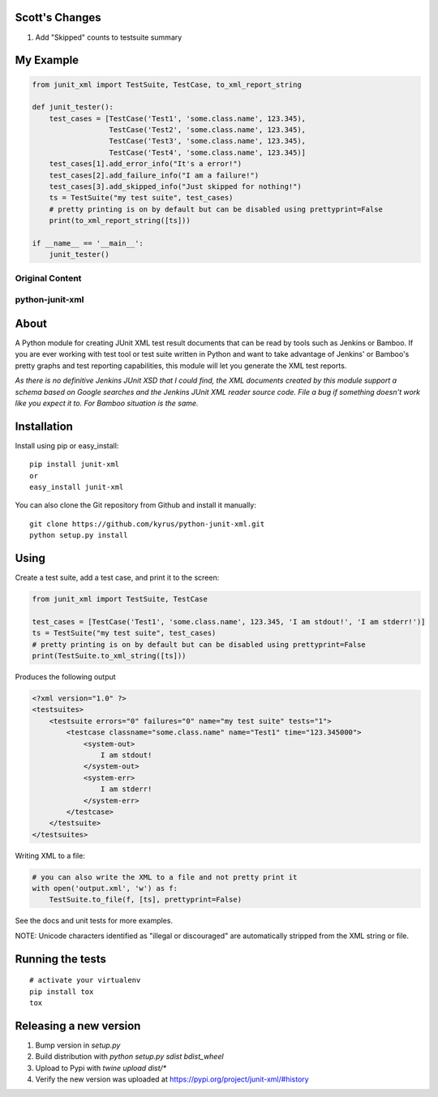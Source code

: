 Scott's Changes
----------------

1. Add "Skipped" counts to testsuite summary

My Example  
----------

.. code-block:: python

    from junit_xml import TestSuite, TestCase, to_xml_report_string

    def junit_tester():
        test_cases = [TestCase('Test1', 'some.class.name', 123.345),
                      TestCase('Test2', 'some.class.name', 123.345),
                      TestCase('Test3', 'some.class.name', 123.345),
                      TestCase('Test4', 'some.class.name', 123.345)]
        test_cases[1].add_error_info("It's a error!")
        test_cases[2].add_failure_info("I am a failure!")
        test_cases[3].add_skipped_info("Just skipped for nothing!")
        ts = TestSuite("my test suite", test_cases)
        # pretty printing is on by default but can be disabled using prettyprint=False
        print(to_xml_report_string([ts]))

    if __name__ == '__main__':
        junit_tester()

Original Content
================

python-junit-xml
================
.. image:: https://travis-ci.org/kyrus/python-junit-xml.png?branch=master

About
-----

A Python module for creating JUnit XML test result documents that can be
read by tools such as Jenkins or Bamboo. If you are ever working with test tool or
test suite written in Python and want to take advantage of Jenkins' or Bamboo's
pretty graphs and test reporting capabilities, this module will let you
generate the XML test reports.

*As there is no definitive Jenkins JUnit XSD that I could find, the XML
documents created by this module support a schema based on Google
searches and the Jenkins JUnit XML reader source code. File a bug if
something doesn't work like you expect it to.
For Bamboo situation is the same.*

Installation
------------

Install using pip or easy_install:

::

	pip install junit-xml
	or
	easy_install junit-xml

You can also clone the Git repository from Github and install it manually:

::

    git clone https://github.com/kyrus/python-junit-xml.git
    python setup.py install

Using
-----

Create a test suite, add a test case, and print it to the screen:

.. code-block:: python

    from junit_xml import TestSuite, TestCase

    test_cases = [TestCase('Test1', 'some.class.name', 123.345, 'I am stdout!', 'I am stderr!')]
    ts = TestSuite("my test suite", test_cases)
    # pretty printing is on by default but can be disabled using prettyprint=False
    print(TestSuite.to_xml_string([ts]))

Produces the following output

.. code-block:: xml

    <?xml version="1.0" ?>
    <testsuites>
        <testsuite errors="0" failures="0" name="my test suite" tests="1">
            <testcase classname="some.class.name" name="Test1" time="123.345000">
                <system-out>
                    I am stdout!
                </system-out>
                <system-err>
                    I am stderr!
                </system-err>
            </testcase>
        </testsuite>
    </testsuites>

Writing XML to a file:

.. code-block:: python

    # you can also write the XML to a file and not pretty print it
    with open('output.xml', 'w') as f:
        TestSuite.to_file(f, [ts], prettyprint=False)

See the docs and unit tests for more examples.

NOTE: Unicode characters identified as "illegal or discouraged" are automatically
stripped from the XML string or file.

Running the tests
-----------------

::

    # activate your virtualenv
    pip install tox
    tox

Releasing a new version
-----------------------

1. Bump version in `setup.py`
2. Build distribution with `python setup.py sdist bdist_wheel`
3. Upload to Pypi with `twine upload dist/*`
4. Verify the new version was uploaded at https://pypi.org/project/junit-xml/#history
